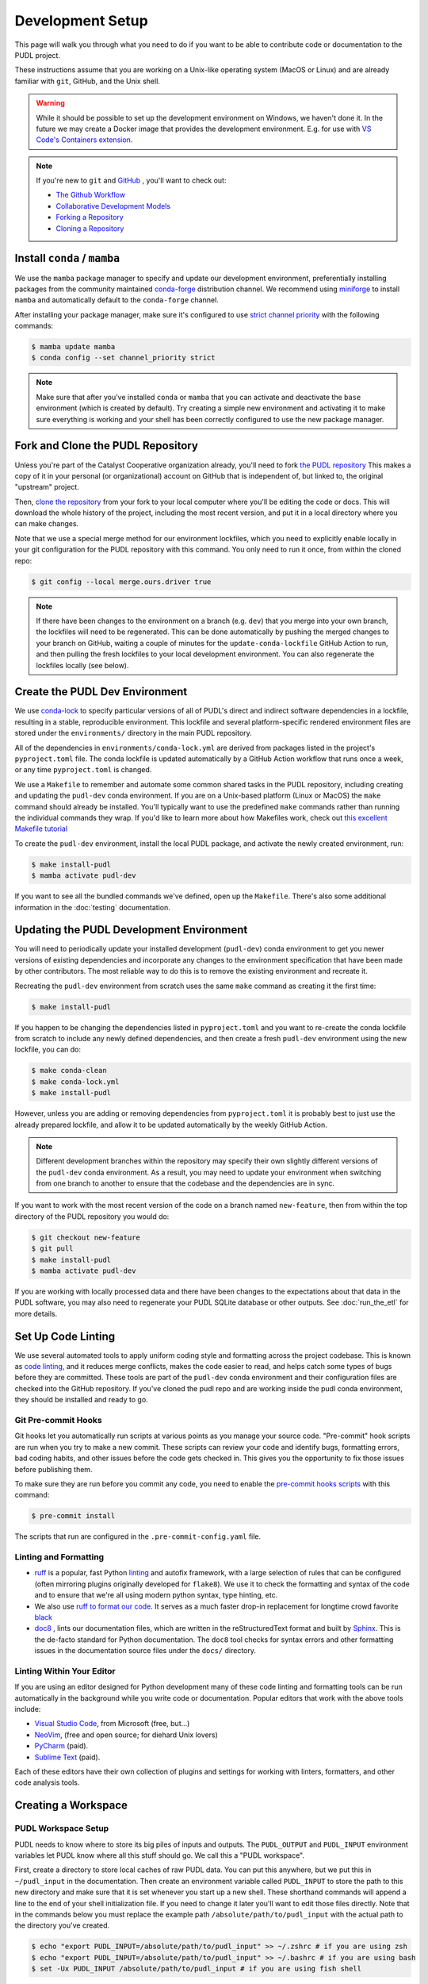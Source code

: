 .. _dev_setup:

===============================================================================
Development Setup
===============================================================================
This page will walk you through what you need to do if you want to be able to contribute
code or documentation to the PUDL project.

These instructions assume that you are working on a Unix-like operating system (MacOS or
Linux) and are already familiar with ``git``, GitHub, and the Unix shell.

.. warning::

    While it should be possible to set up the development environment on Windows, we
    haven't done it. In the future we may create a Docker image that provides the
    development environment. E.g. for use with `VS Code's Containers extension
    <https://code.visualstudio.com/docs/remote/containers>`__.

.. note::

    If you're new to ``git`` and `GitHub <https://github.com>`__ , you'll want to
    check out:

    * `The Github Workflow <https://guides.github.com/introduction/flow/>`__
    * `Collaborative Development Models <https://help.github.com/en/articles/about-collaborative-development-models>`__
    * `Forking a Repository <https://help.github.com/en/articles/fork-a-repo>`__
    * `Cloning a Repository <https://help.github.com/articles/cloning-a-repository/>`__

------------------------------------------------------------------------------
Install ``conda`` / ``mamba``
------------------------------------------------------------------------------
We use the ``mamba`` package manager to specify and update our development environment,
preferentially installing packages from the community maintained `conda-forge
<https://conda-forge.org>`__ distribution channel. We recommend using `miniforge
<https://github.com/conda-forge/miniforge>`__ to install ``mamba`` and automatically
default to the ``conda-forge`` channel.

After installing your package manager, make sure it's configured to use
`strict channel priority <https://docs.conda.io/projects/conda/en/latest/user-guide/tasks/manage-channels.html#>`__
with the following commands:

.. code-block:: console

    $ mamba update mamba
    $ conda config --set channel_priority strict

.. note::

   Make sure that after you've installed ``conda`` or ``mamba`` that you can activate
   and deactivate the ``base`` environment (which is created by default). Try creating
   a simple new environment and activating it to make sure everything is working and
   your shell has been correctly configured to use the new package manager.

------------------------------------------------------------------------------
Fork and Clone the PUDL Repository
------------------------------------------------------------------------------
Unless you're part of the Catalyst Cooperative organization already, you'll need to fork
`the PUDL repository <https://github.com/catalyst-cooperative/pudl>`__ This makes a copy
of it in your personal (or organizational) account on GitHub that is independent of, but
linked to, the original "upstream" project.

Then, `clone the repository <https://help.github.com/articles/cloning-a-repository/>`__
from your fork to your local computer where you'll be editing the code or docs.  This
will download the whole history of the project, including the most recent version, and
put it in a local directory where you can make changes.

Note that we use a special merge method for our environment lockfiles, which you need
to explicitly enable locally in your git configuration for the PUDL repository with this
command. You only need to run it once, from within the cloned repo:

.. code-block:: console

    $ git config --local merge.ours.driver true

.. note::

   If there have been changes to the environment on a branch (e.g. ``dev``) that you
   merge into your own branch, the lockfiles will need to be regenerated. This can be
   done automatically by pushing the merged changes to your branch on GitHub, waiting a
   couple of minutes for the ``update-conda-lockfile`` GitHub Action to run, and then
   pulling the fresh lockfiles to your local development environment. You can also
   regenerate the lockfiles locally (see below).

-------------------------------------------------------------------------------
Create the PUDL Dev Environment
-------------------------------------------------------------------------------
We use `conda-lock <https://github.com/conda/conda-lock>`__ to specify particular
versions of all of PUDL's direct and indirect software dependencies in a lockfile,
resulting in a stable, reproducible environment. This lockfile and several
platform-specific rendered environment files are stored under the ``environments/``
directory in the main PUDL repository.

All of the dependencies in ``environments/conda-lock.yml`` are derived from packages
listed in the project's ``pyproject.toml`` file.  The conda lockfile is updated
automatically by a GitHub Action workflow that runs once a week, or any time
``pyproject.toml`` is changed.

We use a ``Makefile`` to remember and automate some common shared tasks in the
PUDL repository, including creating and updating the ``pudl-dev`` conda environment. If
you are on a Unix-based platform (Linux or MacOS) the ``make`` command should already be
installed. You'll typically want to use the predefined ``make`` commands rather than
running the individual commands they wrap. If you'd like to learn more about how
Makefiles work, check out `this excellent Makefile tutorial
<https://makefiletutorial.com/>`__

To create the ``pudl-dev`` environment, install the local PUDL package, and activate the
newly created environment, run:

.. code-block:: console

    $ make install-pudl
    $ mamba activate pudl-dev

If you want to see all the bundled commands we've defined, open up the ``Makefile``.
There's also some additional information in the :doc:`testing` documentation.

-------------------------------------------------------------------------------
Updating the PUDL Development Environment
-------------------------------------------------------------------------------

You will need to periodically update your installed development (``pudl-dev``) conda
environment to get you newer versions of existing dependencies and incorporate any
changes to the environment specification that have been made by other contributors. The
most reliable way to do this is to remove the existing environment and recreate it.

Recreating the ``pudl-dev`` environment from scratch uses the same ``make`` command as
creating it the first time:

.. code-block:: console

    $ make install-pudl

If you happen to be changing the dependencies listed in ``pyproject.toml`` and you want
to re-create the conda lockfile from scratch to include any newly defined dependencies,
and then create a fresh ``pudl-dev`` environment using the new lockfile, you can do:

.. code-block:: console

    $ make conda-clean
    $ make conda-lock.yml
    $ make install-pudl

However, unless you are adding or removing dependencies from ``pyproject.toml`` it is
probably best to just use the already prepared lockfile, and allow it to be updated
automatically by the weekly GitHub Action.

.. note::

    Different development branches within the repository may specify their own slightly
    different versions of the ``pudl-dev`` conda environment. As a result, you may need
    to update your environment when switching from one branch to another to ensure that
    the codebase and the dependencies are in sync.

If you want to work with the most recent version of the code on a branch named
``new-feature``, then from within the top directory of the PUDL repository you would do:

.. code-block:: console

    $ git checkout new-feature
    $ git pull
    $ make install-pudl
    $ mamba activate pudl-dev

If you are working with locally processed data and there have been changes to the
expectations about that data in the PUDL software, you may also need to regenerate your
PUDL SQLite database or other outputs. See :doc:`run_the_etl` for more details.

.. _linting:

-------------------------------------------------------------------------------
Set Up Code Linting
-------------------------------------------------------------------------------
We use several automated tools to apply uniform coding style and formatting across the
project codebase. This is known as `code linting
<https://en.wikipedia.org/wiki/Lint_(software)>`__, and it reduces merge conflicts,
makes the code easier to read, and helps catch some types of bugs before they are
committed. These tools are part of the ``pudl-dev`` conda environment and their
configuration files are checked into the GitHub repository. If you've cloned the pudl
repo and are working inside the pudl conda environment, they should be installed and
ready to go.

Git Pre-commit Hooks
^^^^^^^^^^^^^^^^^^^^
Git hooks let you automatically run scripts at various points as you manage your source
code. "Pre-commit" hook scripts are run when you try to make a new commit. These scripts
can review your code and identify bugs, formatting errors, bad coding habits, and other
issues before the code gets checked in.  This gives you the opportunity to fix those
issues before publishing them.

To make sure they are run before you commit any code, you need to enable the
`pre-commit hooks scripts <https://pre-commit.com/>`__ with this command:

.. code-block:: console

    $ pre-commit install

The scripts that run are configured in the ``.pre-commit-config.yaml`` file.

.. seealso::

    * The `pre-commit project <https://pre-commit.com/>`__: A framework for
      managing and maintaining multi-language pre-commit hooks.
    * `Real Python Code Quality Tools and Best Practices <https://realpython.com/python-code-quality/>`__
      gives a good overview of available linters and static code analysis tools.

Linting and Formatting
^^^^^^^^^^^^^^^^^^^^^^

* `ruff <https://docs.astral.sh/ruff/>`__ is a popular, fast Python
  `linting <https://en.wikipedia.org/wiki/Lint_(software)>`__ and autofix framework,
  with a large selection of rules that can be configured (often mirroring plugins
  originally developed for ``flake8``). We use it to check the formatting and syntax of
  the code and to ensure that we're all using modern python syntax, type hinting, etc.
* We also use `ruff to format our code <https://docs.astral.sh/ruff/formatter/>`__. It
  serves as a much faster drop-in replacement for longtime crowd favorite `black
  <https://black.readthedocs.io/en/stable/>`__
* `doc8 <https://github.com/PyCQA/doc8>`__ , lints our documentation files, which are
  written in the reStructuredText format and built by `Sphinx
  <https://www.sphinx-doc.org/en/master/>`__. This is the de-facto standard for Python
  documentation. The ``doc8`` tool checks for syntax errors and other formatting issues
  in the documentation source files under the ``docs/`` directory.

Linting Within Your Editor
^^^^^^^^^^^^^^^^^^^^^^^^^^
If you are using an editor designed for Python development many of these code linting
and formatting tools can be run automatically in the background while you write code or
documentation. Popular editors that work with the above tools include:

* `Visual Studio Code <https://code.visualstudio.com/>`__, from Microsoft (free, but...)
* `NeoVim <https://neovim.io/>`__, (free and open source; for diehard Unix lovers)
* `PyCharm <https://www.jetbrains.com/pycharm/>`__ (paid).
* `Sublime Text <https://www.sublimetext.com/>`__ (paid).

Each of these editors have their own collection of plugins and settings for working
with linters, formatters, and other code analysis tools.

.. seealso::

    `Real Python Guide to Code Editors and IDEs <https://realpython.com/python-ides-code-editors-guide/>`__

.. _install-workspace:

-------------------------------------------------------------------------------
Creating a Workspace
-------------------------------------------------------------------------------

PUDL Workspace Setup
^^^^^^^^^^^^^^^^^^^^

PUDL needs to know where to store its big piles of inputs and outputs.  The
``PUDL_OUTPUT`` and ``PUDL_INPUT`` environment variables let PUDL know where all this
stuff should go. We call this a "PUDL workspace".

First, create a directory to store local caches of raw PUDL data. You can put this
anywhere, but we put this in ``~/pudl_input`` in the documentation.  Then create an
environment variable called ``PUDL_INPUT`` to store the path to this new directory and
make sure that it is set whenever you start up a new shell. These shorthand commands
will append a line to the end of your shell initialization file. If you need to change
it later you'll want to edit those files directly. Note that in the commands below you
must replace the example path ``/absolute/path/to/pudl_input`` with the actual path to
the directory you've created.

.. code-block:: console

    $ echo "export PUDL_INPUT=/absolute/path/to/pudl_input" >> ~/.zshrc # if you are using zsh
    $ echo "export PUDL_INPUT=/absolute/path/to/pudl_input" >> ~/.bashrc # if you are using bash
    $ set -Ux PUDL_INPUT /absolute/path/to/pudl_input # if you are using fish shell

The directory stored in ``PUDL_INPUT`` contains versions of PUDL's raw data archives on
Zenodo for each datasource:

.. code-block::

    pudl_input/
    ├── ferc1/
    │   ├── 10.5281-zenodo.5534788/
    │   │   ├── datapackage.json
    │   │   ├── ferc1-1994.zip
    │   │   ├── ferc1-1995.zip
    │   │   └── ...
    │   ├── 10.5281-zenodo.7314437/
    │   │   └── ...
    │   └── ...
    ├── eia860/
    │   └── ...
    └── ...

.. warning::

    The data stored at the ``PUDL_INPUT`` directory can grow to be dozens of gigabytes
    in size. This is because when the raw data are updated, a new version of the archive
    is downloaded to the ``PUDL_INPUT`` directory. To slim down the size you can always
    delete out of date archives the code no longer depends on.

Next, create a directory to store the outputs of the PUDL ETL. As above, you can put
this anywhere, but typically this is ``~/pudl_output``. Then, as with ``PUDL_INPUT``,
create an environment variable called ``PUDL_OUTPUT`` to store the path to this new
directory. In the commands below you must replace the example path
``/absolute/path/to/pudl_output`` with the actual path to the directory you want to use.

.. code-block:: console

    $ echo "export PUDL_OUTPUT=/absolute/path/to/pudl_output" >> ~/.zshrc # zsh
    $ echo "export PUDL_OUTPUT=/absolute/path/to/pudl_output" >> ~/.bashrc # bash
    $ set -Ux PUDL_OUTPUT /absolute/path/to/pudl_output # fish

The path stored in ``PUDL_OUTPUT`` contains all ETL outputs like ``pudl.sqlite`` and
``core_epacems__hourly_emissions.parquet``.

.. warning::

    Make sure you set these environment variables to point at separate directories!  It
    is also **strongly recommended** that you create these directories outside of the
    pudl repository directory so the inputs and outputs are not tracked in git.

Remember that you'll need to either source your shell profile after adding the new
environment variable definitions above, or export them at the command line for them to
be active in the current shell. Again, note that these are fake example paths:

.. code-block:: console

    $ export PUDL_OUTPUT=/absolute/path/to/pudl_output
    $ export PUDL_INPUT=/absolute/path/to/pudl_input
